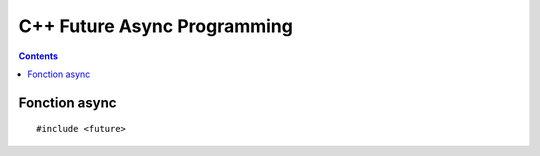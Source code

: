 ﻿

.. index::
   pair: async ; C++


.. _cplusplus_future:

=============================
C++ Future Async Programming
=============================

.. contents::
   :depth: 3
   
   
Fonction async
==============

   
::

    #include <future>

